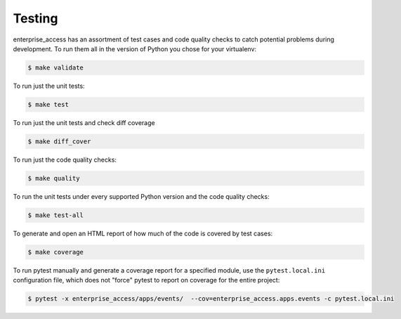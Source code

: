 .. _chapter-testing:

Testing
=======

enterprise_access has an assortment of test cases and code quality
checks to catch potential problems during development.  To run them all in the
version of Python you chose for your virtualenv:

.. code-block:: bash

    $ make validate

To run just the unit tests:

.. code-block:: bash

    $ make test

To run just the unit tests and check diff coverage

.. code-block:: bash

    $ make diff_cover

To run just the code quality checks:

.. code-block:: bash

    $ make quality

To run the unit tests under every supported Python version and the code
quality checks:

.. code-block:: bash

    $ make test-all

To generate and open an HTML report of how much of the code is covered by
test cases:

.. code-block:: bash

    $ make coverage

To run pytest manually and generate a coverage report for a specified module,
use the ``pytest.local.ini`` configuration file, which does not "force" pytest to
report on coverage for the entire project:

.. code-block:: bash

    $ pytest -x enterprise_access/apps/events/  --cov=enterprise_access.apps.events -c pytest.local.ini
